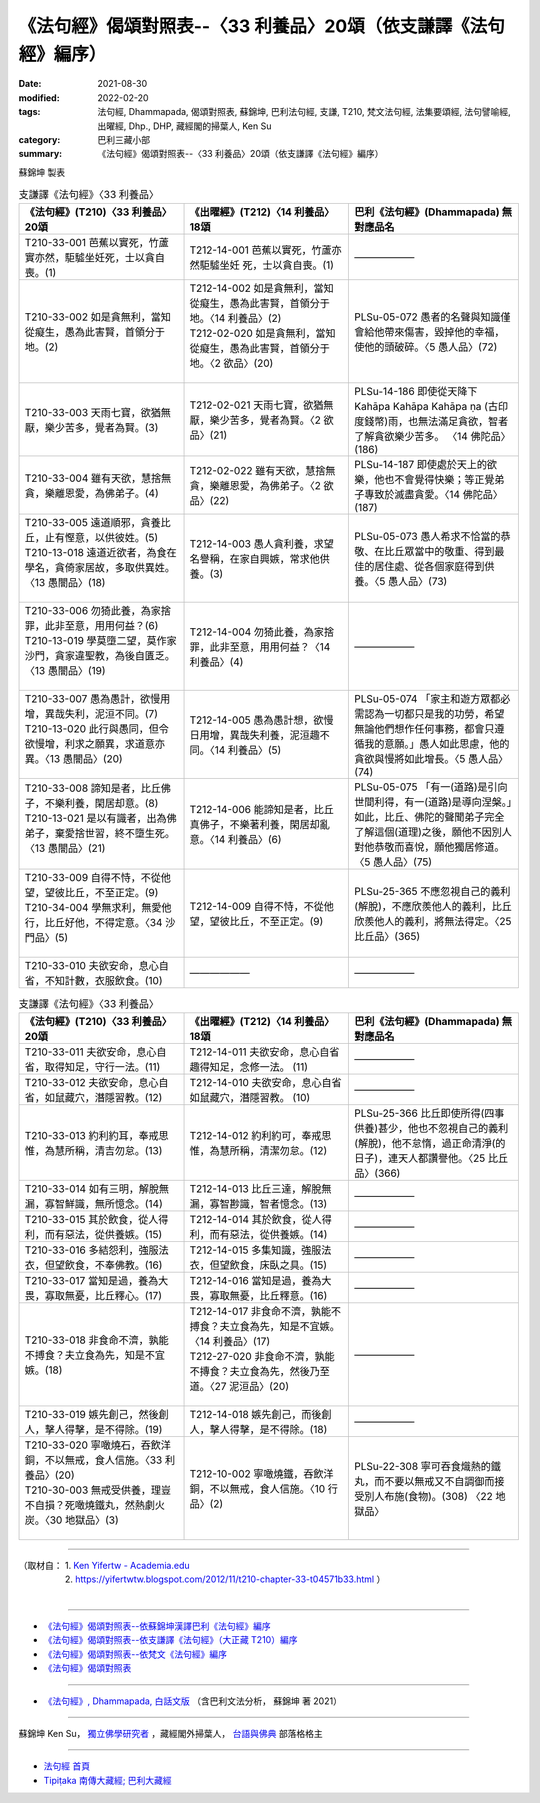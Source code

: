 ===================================================================
《法句經》偈頌對照表--〈33 利養品〉20頌（依支謙譯《法句經》編序）
===================================================================

:date: 2021-08-30
:modified: 2022-02-20
:tags: 法句經, Dhammapada, 偈頌對照表, 蘇錦坤, 巴利法句經, 支謙, T210, 梵文法句經, 法集要頌經, 法句譬喻經, 出曜經, Dhp., DHP, 藏經閣的掃葉人, Ken Su
:category: 巴利三藏小部
:summary: 《法句經》偈頌對照表--〈33 利養品〉20頌（依支謙譯《法句經》編序）


蘇錦坤 製表

.. list-table:: 支謙譯《法句經》〈33 利養品〉
   :widths: 33 33 34
   :header-rows: 1
   :class: remove-gatha-number

   * - 《法句經》(T210)〈33 利養品〉20頌
     - 《出曜經》(T212)〈14 利養品〉18頌
     - 巴利《法句經》(Dhammapada) 無對應品名

   * - T210-33-001 芭蕉以實死，竹蘆實亦然，駏驉坐妊死，士以貪自喪。(1)
     - T212-14-001 芭蕉以實死，竹蘆亦然駏驉坐妊 死，士以貪自喪。(1)
     - ——————

   * - T210-33-002 如是貪無利，當知從癡生，愚為此害賢，首領分于地。(2)
     - | T212-14-002 如是貪無利，當知從癡生，愚為此害賢，首領分于地。〈14 利養品〉(2)
       | T212-02-020 如是貪無利，當知從癡生，愚為此害賢，首領分于地。〈2 欲品〉(20)
       | 

     - PLSu-05-072 愚者的名聲與知識僅會給他帶來傷害，毀掉他的幸福，使他的頭破碎。〈5 愚人品〉(72)

   * - T210-33-003 天雨七寶，欲猶無厭，樂少苦多，覺者為賢。(3)
     - T212-02-021 天雨七寶，欲猶無厭，樂少苦多，覺者為賢。〈2 欲品〉(21)
     - PLSu-14-186 即使從天降下Kahāpa Kahāpa Kahāpa ṇa (古印度錢幣)雨，也無法滿足貪欲，智者了解貪欲樂少苦多。	〈14 佛陀品〉(186)

   * - T210-33-004 雖有天欲，慧捨無貪，樂離恩愛，為佛弟子。(4)
     - T212-02-022 雖有天欲，慧捨無貪，樂離恩愛，為佛弟子。〈2 欲品〉(22)
     - PLSu-14-187 即使處於天上的欲樂，他也不會覺得快樂；等正覺弟子專致於滅盡貪愛。〈14 佛陀品〉(187)

   * - | T210-33-005 遠道順邪，貪養比丘，止有慳意，以供彼姓。(5)
       | T210-13-018 遠道近欲者，為食在學名，貪倚家居故，多取供異姓。〈13 愚闇品〉(18)
       | 

     - T212-14-003 愚人貪利養，求望名譽稱，在家自興嫉，常求他供養。(3)
     - PLSu-05-073 愚人希求不恰當的恭敬、在比丘眾當中的敬重、得到最佳的居住處、從各個家庭得到供養。〈5 愚人品〉(73)

   * - | T210-33-006 勿猗此養，為家捨罪，此非至意，用用何益？(6)
       | T210-13-019 學莫墮二望，莫作家沙門，貪家違聖教，為後自匱乏。〈13 愚闇品〉(19)
       | 

     - T212-14-004 勿猗此養，為家捨罪，此非至意，用用何益？〈14 利養品〉(4)
     - ——————

   * - | T210-33-007 愚為愚計，欲慢用增，異哉失利，泥洹不同。(7)
       | T210-13-020 此行與愚同，但令欲慢增，利求之願異，求道意亦異。〈13 愚闇品〉(20)
       | 

     - T212-14-005 愚為愚計想，欲慢日用增，異哉失利養，泥洹趣不同。〈14 利養品〉(5)
     - PLSu-05-074 「家主和遊方眾都必需認為一切都只是我的功勞，希望無論他們想作任何事務，都會只遵循我的意願。」愚人如此思慮，他的貪欲與慢將如此增長。〈5 愚人品〉(74)

   * - | T210-33-008 諦知是者，比丘佛子，不樂利養，閑居却意。(8)
       | T210-13-021 是以有識者，出為佛弟子，棄愛捨世習，終不墮生死。〈13 愚闇品〉(21)
       | 

     - T212-14-006 能諦知是者，比丘真佛子，不樂著利養，閑居却亂意。〈14 利養品〉(6)
     - PLSu-05-075 「有一(道路)是引向世間利得，有一(道路)是導向涅槃。」如此，比丘、佛陀的聲聞弟子完全了解這個(道理)之後，願他不因別人對他恭敬而喜悅，願他獨居修道。〈5 愚人品〉(75)

   * - | T210-33-009 自得不恃，不從他望，望彼比丘，不至正定。(9)
       | T210-34-004 學無求利，無愛他行，比丘好他，不得定意。〈34 沙門品〉(5)
       | 

     - T212-14-009 自得不恃，不從他望，望彼比丘，不至正定。(9)
     - PLSu-25-365 不應忽視自己的義利(解脫)，不應欣羨他人的義利，比丘欣羨他人的義利，將無法得定。〈25 比丘品〉(365)

   * - T210-33-010 夫欲安命，息心自省，不知計數，衣服飲食。(10)
     - ——————
     - ——————

.. list-table:: 支謙譯《法句經》〈33 利養品〉
   :widths: 33 33 34
   :header-rows: 1
   :class: remove-gatha-number

   * - 《法句經》(T210)〈33 利養品〉20頌
     - 《出曜經》(T212)〈14 利養品〉18頌
     - 巴利《法句經》(Dhammapada) 無對應品名

   * - T210-33-011 夫欲安命，息心自省，取得知足，守行一法。(11)
     - T212-14-011 夫欲安命，息心自省趣得知足，念修一法。 (11)
     - ——————

   * - T210-33-012 夫欲安命，息心自省，如鼠藏穴，潛隱習教。(12)
     - T212-14-010 夫欲安命，息心自省如鼠藏穴，潛隱習教。 (10)
     - ——————

   * - T210-33-013 約利約耳，奉戒思惟，為慧所稱，清吉勿怠。(13)
     - T212-14-012 約利約可，奉戒思惟，為慧所稱，清潔勿怠。(12)
     - PLSu-25-366 比丘即使所得(四事供養)甚少，他也不忽視自己的義利(解脫)，他不怠惰，過正命清淨(的日子)，連天人都讚譽他。〈25 比丘品〉(366)

   * - T210-33-014 如有三明，解脫無漏，寡智鮮識，無所憶念。(14)
     - T212-14-013 比丘三達，解脫無漏，寡智尠識，智者憶念。(13)
     - ——————

   * - T210-33-015 其於飲食，從人得利，而有惡法，從供養嫉。(15)
     - T212-14-014 其於飲食，從人得利，而有惡法，從供養嫉。(14)
     - ——————

   * - T210-33-016 多結怨利，強服法衣，但望飲食，不奉佛教。(16)
     - T212-14-015 多集知識，強服法衣，但望飲食，床臥之具。(15)
     - ——————

   * - T210-33-017 當知是過，養為大畏，寡取無憂，比丘釋心。(17)
     - T212-14-016 當知是過，養為大畏，寡取無憂，比丘釋意。(16)
     - ——————

   * - T210-33-018 非食命不濟，孰能不搏食？夫立食為先，知是不宜嫉。(18)
     - | T212-14-017 非食命不濟，孰能不搏食？夫立食為先，知是不宜嫉。〈14 利養品〉(17)
       | T212-27-020 非食命不濟，孰能不摶食？夫立食為先，然後乃至道。〈27 泥洹品〉(20)
       | 

     - ——————

   * - T210-33-019 嫉先創己，然後創人，擊人得擊，是不得除。(19)
     - T212-14-018 嫉先創己，而後創人，擊人得擊，是不得除。(18)
     - ——————

   * - | T210-33-020 寧噉燒石，吞飲洋銅，不以無戒，食人信施。〈33 利養品〉(20)
       | T210-30-003 無戒受供養，理豈不自損？死噉燒鐵丸，然熱劇火炭。〈30 地獄品〉(3)
       | 

     - T212-10-002 寧噉燒鐵，吞飲洋銅，不以無戒，食人信施。〈10 行品〉(2)
     - PLSu-22-308 寧可吞食熾熱的鐵丸，而不要以無戒又不自調御而接受別人布施(食物)。(308) 〈22 地獄品〉

------

| （取材自： 1. `Ken Yifertw - Academia.edu <https://www.academia.edu/39828610/T210_%E6%B3%95%E5%8F%A5%E7%B6%93_33_%E5%88%A9%E9%A4%8A%E5%93%81_%E5%B0%8D%E7%85%A7%E8%A1%A8_v_10>`__
| 　　　　　 2. https://yifertwtw.blogspot.com/2012/11/t210-chapter-33-t04571b33.html ）
| 

------

- `《法句經》偈頌對照表--依蘇錦坤漢譯巴利《法句經》編序 <{filename}dhp-correspondence-tables-pali%zh.rst>`_
- `《法句經》偈頌對照表--依支謙譯《法句經》（大正藏 T210）編序 <{filename}dhp-correspondence-tables-t210%zh.rst>`_
- `《法句經》偈頌對照表--依梵文《法句經》編序 <{filename}dhp-correspondence-tables-sanskrit%zh.rst>`_
- `《法句經》偈頌對照表 <{filename}dhp-correspondence-tables%zh.rst>`_

------

- `《法句經》, Dhammapada, 白話文版 <{filename}../dhp-Ken-Yifertw-Su/dhp-Ken-Y-Su%zh.rst>`_ （含巴利文法分析， 蘇錦坤 著 2021）

~~~~~~~~~~~~~~~~~~~~~~~~~~~~~~~~~~

蘇錦坤 Ken Su， `獨立佛學研究者 <https://independent.academia.edu/KenYifertw>`_ ，藏經閣外掃葉人， `台語與佛典 <http://yifertw.blogspot.com/>`_ 部落格格主

------

- `法句經 首頁 <{filename}../dhp%zh.rst>`__

- `Tipiṭaka 南傳大藏經; 巴利大藏經 <{filename}/articles/tipitaka/tipitaka%zh.rst>`__

..
  02-20 add: item no., e.g., (001)
  2022-02-02 rev. remove-gatha-number (add:  :class: remove-gatha-number)
  12-18 add: 取材自; 12-12 correct T210-33-002
  12-10 finish and post from the chapter 28 to the end (the chapter 39); 12-05 rev. completed this chapter
  2021-08-30 create rst; 0*-** post